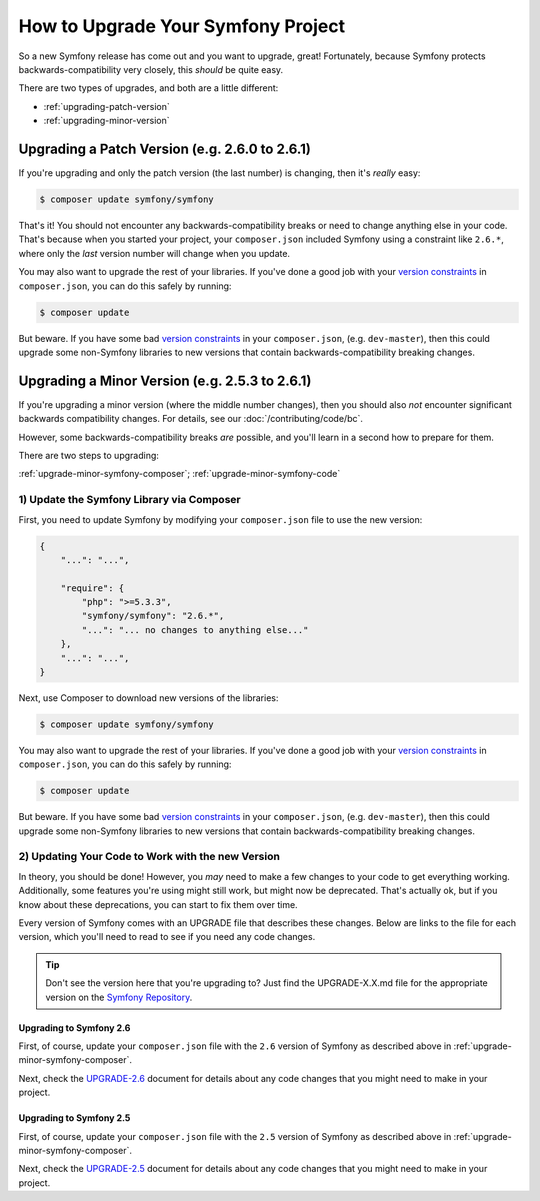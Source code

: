 How to Upgrade Your Symfony Project
===================================

So a new Symfony release has come out and you want to upgrade, great! Fortunately,
because Symfony protects backwards-compatibility very closely, this *should*
be quite easy.

There are two types of upgrades, and both are a little different:

* :ref:`upgrading-patch-version`
* :ref:`upgrading-minor-version`

.. _upgrading-patch-version:

Upgrading a Patch Version (e.g. 2.6.0 to 2.6.1)
-----------------------------------------------

If you're upgrading and only the patch version (the last number) is changing,
then it's *really* easy:

.. code-block:: bash

    $ composer update symfony/symfony

That's it! You should not encounter any backwards-compatibility breaks or
need to change anything else in your code. That's because when you started
your project, your ``composer.json`` included Symfony using a constraint
like ``2.6.*``, where only the *last* version number will change when you
update.

You may also want to upgrade the rest of your libraries. If you've done a
good job with your `version constraints`_ in ``composer.json``, you can do
this safely by running:

.. code-block:: bash

    $ composer update

But beware. If you have some bad `version constraints`_ in your ``composer.json``,
(e.g. ``dev-master``), then this could upgrade some non-Symfony libraries
to new versions that contain backwards-compatibility breaking changes.

.. _upgrading-minor-version:

Upgrading a Minor Version (e.g. 2.5.3 to 2.6.1)
-----------------------------------------------

If you're upgrading a minor version (where the middle number changes), then
you should also *not* encounter significant backwards compatibility changes.
For details, see our :doc:`/contributing/code/bc`.

However, some backwards-compatibility breaks *are* possible, and you'll learn
in a second how to prepare for them.

There are two steps to upgrading:

:ref:`upgrade-minor-symfony-composer`;
:ref:`upgrade-minor-symfony-code`

.. _`upgrade-minor-symfony-composer`:

1) Update the Symfony Library via Composer
~~~~~~~~~~~~~~~~~~~~~~~~~~~~~~~~~~~~~~~~~~

First, you need to update Symfony by modifying your ``composer.json`` file
to use the new version:

.. code-block:: json

    {
        "...": "...",

        "require": {
            "php": ">=5.3.3",
            "symfony/symfony": "2.6.*",
            "...": "... no changes to anything else..."
        },
        "...": "...",
    }

Next, use Composer to download new versions of the libraries:

.. code-block:: bash

    $ composer update symfony/symfony

You may also want to upgrade the rest of your libraries. If you've done a
good job with your `version constraints`_ in ``composer.json``, you can do
this safely by running:

.. code-block:: bash

    $ composer update

But beware. If you have some bad `version constraints`_ in your ``composer.json``,
(e.g. ``dev-master``), then this could upgrade some non-Symfony libraries
to new versions that contain backwards-compatibility breaking changes.

.. _`upgrade-minor-symfony-code`:

2) Updating Your Code to Work with the new Version
~~~~~~~~~~~~~~~~~~~~~~~~~~~~~~~~~~~~~~~~~~~~~~~~~~

In theory, you should be done! However, you *may* need to make a few changes
to your code to get everything working. Additionally, some features you're
using might still work, but might now be deprecated. That's actually ok,
but if you know about these deprecations, you can start to fix them over
time.

Every version of Symfony comes with an UPGRADE file that describes these
changes. Below are links to the file for each version, which you'll need
to read to see if you need any code changes.

.. tip::

    Don't see the version here that you're upgrading to? Just find the
    UPGRADE-X.X.md file for the appropriate version on the `Symfony Repository`_.

Upgrading to Symfony 2.6
........................

First, of course, update your ``composer.json`` file with the ``2.6`` version
of Symfony as described above in :ref:`upgrade-minor-symfony-composer`.

Next, check the `UPGRADE-2.6`_ document for details about any code changes
that you might need to make in your project.

Upgrading to Symfony 2.5
........................

First, of course, update your ``composer.json`` file with the ``2.5`` version
of Symfony as described above in :ref:`upgrade-minor-symfony-composer`.

Next, check the `UPGRADE-2.5`_ document for details about any code changes
that you might need to make in your project.

.. _`UPGRADE-2.5`: https://github.com/symfony/symfony/blob/2.5/UPGRADE-2.5.md
.. _`UPGRADE-2.6`: https://github.com/symfony/symfony/blob/2.6/UPGRADE-2.6.md
.. _`Symfony Repository`: https://github.com/symfony/symfony
.. _`Composer Package Versions`: https://getcomposer.org/doc/01-basic-usage.md#package-versions
.. _`version constraints`: https://getcomposer.org/doc/01-basic-usage.md#package-versions
